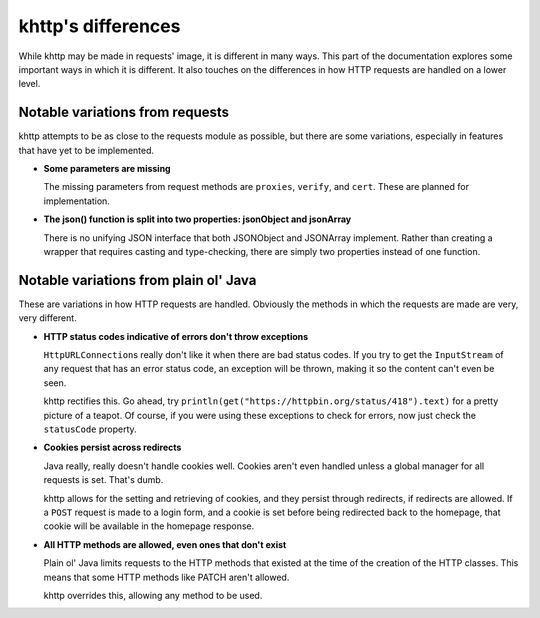 .. _differences:

khttp's differences
===================

While khttp may be made in requests' image, it is different in many ways. This part of the documentation explores some
important ways in which it is different. It also touches on the differences in how HTTP requests are handled on a lower
level.

Notable variations from requests
--------------------------------

khttp attempts to be as close to the requests module as possible, but there are some variations, especially in features
that have yet to be implemented.

* **Some parameters are missing**

  The missing parameters from request methods are ``proxies``, ``verify``, and ``cert``. These are planned for
  implementation.

* **The json() function is split into two properties: jsonObject and jsonArray**

  There is no unifying JSON interface that both JSONObject and JSONArray implement. Rather than creating a wrapper that
  requires casting and type-checking, there are simply two properties instead of one function.

Notable variations from plain ol' Java
--------------------------------------

These are variations in how HTTP requests are handled. Obviously the methods in which the requests are made are very,
very different.

* **HTTP status codes indicative of errors don't throw exceptions**

  ``HttpURLConnection``\ s really don't like it when there are bad status codes. If you try to get the ``InputStream`` of
  any request that has an error status code, an exception will be thrown, making it so the content can't even be seen.

  khttp rectifies this. Go ahead, try ``println(get("https://httpbin.org/status/418").text)`` for a pretty picture of a
  teapot. Of course, if you were using these exceptions to check for errors, now just check the ``statusCode`` property.

* **Cookies persist across redirects**

  Java really, really doesn't handle cookies well. Cookies aren't even handled unless a global manager for all requests
  is set. That's dumb.

  khttp allows for the setting and retrieving of cookies, and they persist through redirects, if redirects are allowed.
  If a ``POST`` request is made to a login form, and a cookie is set before being redirected back to the homepage, that
  cookie will be available in the homepage response.

* **All HTTP methods are allowed, even ones that don't exist**

  Plain ol' Java limits requests to the HTTP methods that existed at the time of the creation of the HTTP classes. This
  means that some HTTP methods like PATCH aren't allowed.

  khttp overrides this, allowing any method to be used.
